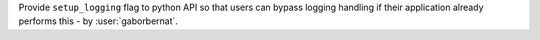 Provide ``setup_logging`` flag to python API so that users can bypass logging handling if their application already
performs this - by :user:`gaborbernat`.
